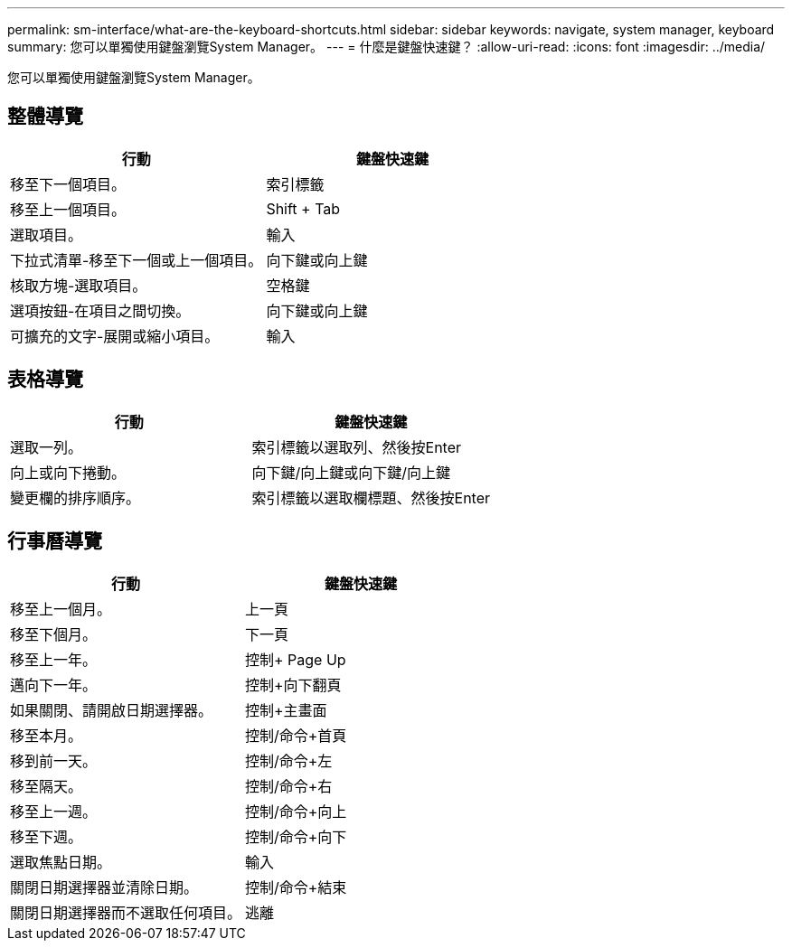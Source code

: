 ---
permalink: sm-interface/what-are-the-keyboard-shortcuts.html 
sidebar: sidebar 
keywords: navigate, system manager, keyboard 
summary: 您可以單獨使用鍵盤瀏覽System Manager。 
---
= 什麼是鍵盤快速鍵？
:allow-uri-read: 
:icons: font
:imagesdir: ../media/


[role="lead"]
您可以單獨使用鍵盤瀏覽System Manager。



== 整體導覽

[cols="2a,2a"]
|===
| 行動 | 鍵盤快速鍵 


 a| 
移至下一個項目。
 a| 
索引標籤



 a| 
移至上一個項目。
 a| 
Shift + Tab



 a| 
選取項目。
 a| 
輸入



 a| 
下拉式清單-移至下一個或上一個項目。
 a| 
向下鍵或向上鍵



 a| 
核取方塊-選取項目。
 a| 
空格鍵



 a| 
選項按鈕-在項目之間切換。
 a| 
向下鍵或向上鍵



 a| 
可擴充的文字-展開或縮小項目。
 a| 
輸入

|===


== 表格導覽

[cols="2a,2a"]
|===
| 行動 | 鍵盤快速鍵 


 a| 
選取一列。
 a| 
索引標籤以選取列、然後按Enter



 a| 
向上或向下捲動。
 a| 
向下鍵/向上鍵或向下鍵/向上鍵



 a| 
變更欄的排序順序。
 a| 
索引標籤以選取欄標題、然後按Enter

|===


== 行事曆導覽

[cols="2a,2a"]
|===
| 行動 | 鍵盤快速鍵 


 a| 
移至上一個月。
 a| 
上一頁



 a| 
移至下個月。
 a| 
下一頁



 a| 
移至上一年。
 a| 
控制+ Page Up



 a| 
邁向下一年。
 a| 
控制+向下翻頁



 a| 
如果關閉、請開啟日期選擇器。
 a| 
控制+主畫面



 a| 
移至本月。
 a| 
控制/命令+首頁



 a| 
移到前一天。
 a| 
控制/命令+左



 a| 
移至隔天。
 a| 
控制/命令+右



 a| 
移至上一週。
 a| 
控制/命令+向上



 a| 
移至下週。
 a| 
控制/命令+向下



 a| 
選取焦點日期。
 a| 
輸入



 a| 
關閉日期選擇器並清除日期。
 a| 
控制/命令+結束



 a| 
關閉日期選擇器而不選取任何項目。
 a| 
逃離

|===